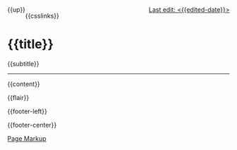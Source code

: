 #+OPTIONS: html-style:nil

#+BEGIN_EXPORT html
<div style="float: left">
    {{up}}
</div>

<div style="float: right">
    <a href="{{page-history-link}}">Last edit: <{{edited-date}}></a>
</div>
#+end_export

#+html_head: <meta name="viewport" content="width=device-width, initial-scale=1.0">

#+html_head: <meta property="og:title" content="{{title}}">
#+html_head: <meta property="og:description" content="{{og-description}}">
#+html_head: <meta property="description" content="{{og-description}}">
#+html_head: <meta property="og:image" content="https://notes.neeasade.net/assets/img/backgrounds/warm.png">
#+html_head: <meta property="og:url" content="{{url}}">
#+html_head: <meta name="twitter:card" content="summary">

#+html_head: <script src="/assets/js/linktext.js" defer></script>

#+html_head: <script data-goatcounter="https://neeasade.goatcounter.com/count" async src="//gc.zgo.at/count.js"></script>
#+html_head: <script src="//instant.page/5.1.0" type="module" integrity="sha384-by67kQnR+pyfy8yWP4kPO12fHKRLHZPfEsiSXR8u2IKcTdxD805MGUXBzVPnkLHw"></script>

# cf https://orgmode.org/manual/Macro-Replacement.html

# link images from the post assets folder for the site:
#+MACRO:  image [[file:./assets/posts/$1][file:./assets/posts/$1]]

#+MACRO:  hsep (eval (ns/blog-make-hsep))
#+MACRO:  detail (eval (ns/blog-make-detail $1 $2 $3 $4 $5 $6 $7 $8 $9))

# todo: resolv
#+MACRO:  nav-strip (eval (ns/blog-make-nav-strip $1 $2 $3 $4 $5 $6 $7 $8 $9))
#+MACRO:  center (eval (ns/blog-make-nav-strip $1 $2 $3 $4 $5 $6 $7 $8 $9))

#+MACRO: newline @@latex:\newline@@@@html:<br/>@@

#+MACRO:  color (eval (ns/blog-make-color-preview $1 $2))
#+MACRO:  color-ext (eval (ns/blog-make-color-preview-extended $1 $2 $3))
#+MACRO:  colorblock (eval (ns/blog-make-color-block $1 $2 $3 $4 $5))

# cf: https://emacs.stackexchange.com/questions/7792/can-i-make-links-in-org-mode-that-contain-brackets-or/7793#7793
# Square Bracket Open [
#+MACRO: BO @@latex:\char91@@@@html:&#91;@@
# Square Bracket Close ]
#+MACRO: BC @@latex:\char93@@@@html:&#93;@@

{{csslinks}}

@@html:<h1 class=title>{{title}}</h1>@@
{{subtitle}}

-----

{{content}}

{{flair}}

#+BEGIN_EXPORT html
<div class='footer-left'>
    {{footer-left}}
</div>
#+end_export

{{footer-center}}

#+BEGIN_EXPORT html
<div class="footer-right">
    <a href="{{page-markup-link}}">Page Markup</a>
</div>
#+end_export
